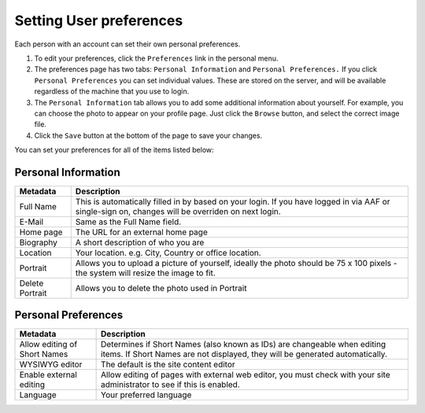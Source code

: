 Setting User preferences
========================

Each person with an account can set their own personal preferences.

.. image:: /images/user-tools-menu.png
   :alt: User actions menu
   :align: center
   :scale: 75%

#. To edit your preferences, click the ``Preferences`` link in the personal
   menu.

#. The preferences page has two tabs: ``Personal Information`` and ``Personal
   Preferences.`` If you click ``Personal Preferences`` you can set individual
   values. These are stored on the server, and will be available regardless of
   the machine that you use to login.

#. The ``Personal Information`` tab allows you to add some additional
   information about yourself. For example, you can choose the photo to appear
   on your profile page. Just click the ``Browse`` button, and select the
   correct image file.

#. Click the ``Save`` button at the bottom of the page to save your changes.

You can set your preferences for all of the items listed below:

Personal Information
--------------------

+-----------------+-------------------------------------------------+
| Metadata        | Description                                     |
+=================+=================================================+
| Full Name       | This is automatically filled in by based        |
|                 | on your login. If you have logged in via AAF or |
|                 | single-sign on, changes will be overriden on    |
|                 | next login.                                     |
+-----------------+-------------------------------------------------+
| E-Mail          | Same as the Full Name field.                    |
+-----------------+-------------------------------------------------+
| Home page       | The URL for an external home page               |
+-----------------+-------------------------------------------------+
| Biography       | A short description of who you are              |
+-----------------+-------------------------------------------------+
| Location        | Your location. e.g. City, Country or office     |
|                 | location.                                       |
+-----------------+-------------------------------------------------+
| Portrait        | Allows you to upload a picture of yourself,     |
|                 | ideally the photo should be 75 x 100 pixels -   |
|                 | the system will resize the image to fit.        |
+-----------------+-------------------------------------------------+
| Delete Portrait | Allows you to delete the photo used in Portrait |
+-----------------+-------------------------------------------------+


Personal Preferences
--------------------

+-------------------------+-------------------------------------------------------+
| Metadata                | Description                                           |
+=========================+=======================================================+
| Allow editing of Short  | Determines if Short Names (also known as IDs) are     |
| Names                   | changeable when editing items. If Short Names are     |
|                         | not displayed, they will be generated                 |
|                         | automatically.                                        |
+-------------------------+-------------------------------------------------------+
| WYSIWYG editor          | The default is the site content editor                |
+-------------------------+-------------------------------------------------------+
| Enable external editing | Allow editing of pages with external web editor,      |
|                         | you must check with your site administrator to see if |
|                         | this is enabled.                                      |
+-------------------------+-------------------------------------------------------+
| Language                | Your preferred language                               |
+-------------------------+-------------------------------------------------------+
